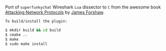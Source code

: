 Port of =superfunkychat= Wireshark =Lua= dissector to =C= from the awesome book [[https://nostarch.com/networkprotocols][Attacking Network Protocols]] by [[https://github.com/tyranid][James Forshaw]].

#+BEGIN_SRC bash
To build/install the plugin:

$ mkdir build && cd build
$ cmake ..
$ make
$ sudo make install

#+END_SRC
